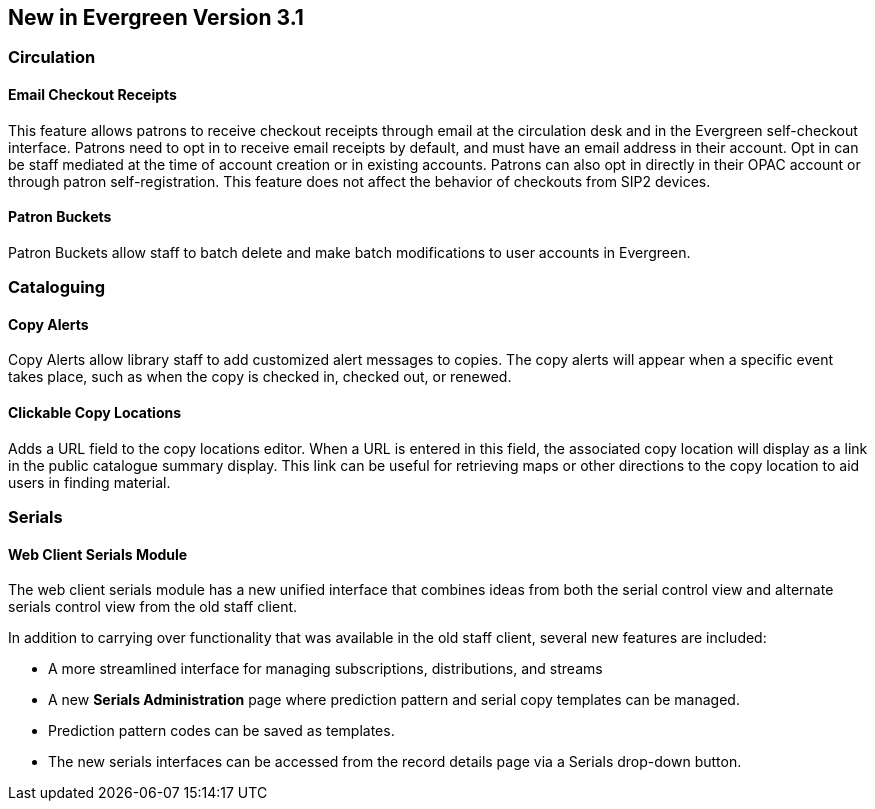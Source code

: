 New in Evergreen Version 3.1
----------------------------

Circulation
~~~~~~~~~~~

Email Checkout Receipts
^^^^^^^^^^^^^^^^^^^^^^^

This feature allows patrons to receive checkout receipts through email at the circulation desk and in the Evergreen self-checkout interface. Patrons need to opt in to receive email receipts by default, and must have an email address in their account. Opt in can be staff mediated at the time of account creation or in existing accounts. Patrons can also opt in directly in their OPAC account or through patron self-registration. This feature does not affect the behavior of checkouts from SIP2 devices.

Patron Buckets
^^^^^^^^^^^^^^

Patron Buckets allow staff to batch delete and make batch modifications to user accounts in Evergreen.

Cataloguing
~~~~~~~~~~~

Copy Alerts
^^^^^^^^^^^

Copy Alerts allow library staff to add customized alert messages to copies. The copy alerts will appear when a specific event takes place, such as when the copy is checked in, checked out, or renewed.

Clickable Copy Locations
^^^^^^^^^^^^^^^^^^^^^^^^

Adds a URL field to the copy locations editor. When a URL is entered in this field, the associated copy location will display as a link in the public catalogue summary display. This link can be useful for retrieving maps or other directions to the copy location to aid users in finding material.

Serials
~~~~~~~

Web Client Serials Module
^^^^^^^^^^^^^^^^^^^^^^^^^
The web client serials module has a new unified interface that combines ideas from both the serial control view and alternate serials control view from the old staff client.

In addition to carrying over functionality that was available in the old staff client, several new features are included:

* A more streamlined interface for managing subscriptions, distributions, and streams
* A new *Serials Administration* page where prediction pattern and serial copy templates can be managed.
* Prediction pattern codes can be saved as templates.
* The new serials interfaces can be accessed from the record details page via a Serials drop-down button.
